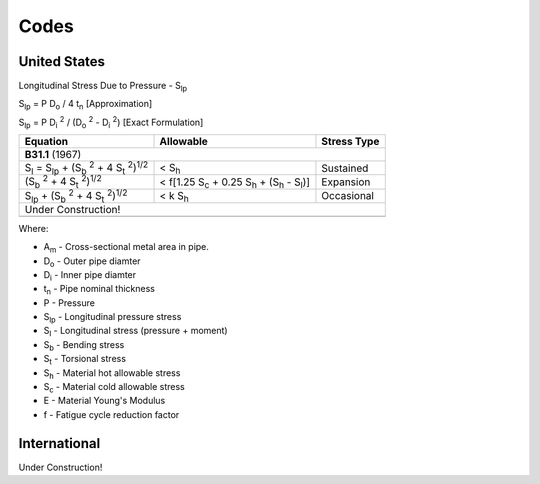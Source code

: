 Codes
=====

United States
-------------

Longitudinal Stress Due to Pressure - |S_lp|

|S_lp| = P |D_o| / 4 |t_n|                  [Approximation]

|S_lp| = P |D_i2| / (|D_o2| - |D_i2|)       [Exact Formulation]

=================================================== =================================================== ===========
Equation                                            Allowable                                           Stress Type
=================================================== =================================================== ===========
**B31.1** (1967)
-------------------------------------------------------------------------------------------------------------------
|S_l| = |S_lp| + (|S_b2| + 4 |S_t2|)\ :sup:`1/2`    < |S_h|                                             Sustained

(|S_b2| + 4 |S_t2|)\ :sup:`1/2`                     < f[1.25 |S_c| + 0.25 |S_h| + (|S_h| - |S_l|)]        Expansion

|S_lp| + (|S_b2| + 4 |S_t2|)\ :sup:`1/2`            < k |S_h|                                           Occasional

Under Construction!
-------------------------------------------------------------------------------------------------------------------
=================================================== =================================================== ===========

Where:

* |A_m| - Cross-sectional metal area in pipe.
* |D_o| - Outer pipe diamter
* |D_i| - Inner pipe diamter
* |t_n| - Pipe nominal thickness

* P - Pressure

* |S_lp| - Longitudinal pressure stress
* |S_l| - Longitudinal stress (pressure + moment)
* |S_b| - Bending stress
* |S_t| - Torsional stress

* |S_h| - Material hot allowable stress
* |S_c| - Material cold allowable stress

* E - Material Young's Modulus
* f - Fatigue cycle reduction factor


International
-------------

Under Construction!

.. Geometry substitutions
.. |A_m| replace:: A\ :sub:`m`
.. |D_o| replace:: D\ :sub:`o`
.. |D_o2| replace:: |D_o| :sup:`2`
.. |D_i| replace:: D\ :sub:`i`
.. |D_i2| replace:: |D_i| :sup:`2`
.. |t_n| replace:: t\ :sub:`n`

.. Stresses
.. |S_lp| replace:: S\ :sub:`lp`
.. |S_b| replace:: S\ :sub:`b`
.. |S_b2| replace:: |S_b| :sup:`2`
.. |S_t| replace:: S\ :sub:`t`
.. |S_t2| replace:: |S_t| :sup:`2`
.. |S_l| replace:: S\ :sub:`l`

.. Allowables
.. |S_h| replace:: S\ :sub:`h`
.. |S_c| replace:: S\ :sub:`c`
.. |S_y| replace:: S\ :sub:`y`
.. |S_u| replace:: S\ :sub:`u`

.. Moments
.. |M_a| replace:: M\ :sub:`a`
.. |M_b| replace:: M\ :sub:`b`
.. |M_c| replace:: M\ :sub:`c`
